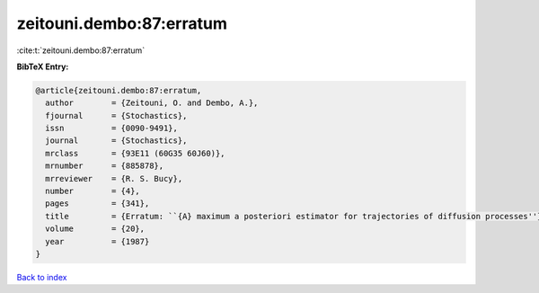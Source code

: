 zeitouni.dembo:87:erratum
=========================

:cite:t:`zeitouni.dembo:87:erratum`

**BibTeX Entry:**

.. code-block:: bibtex

   @article{zeitouni.dembo:87:erratum,
     author        = {Zeitouni, O. and Dembo, A.},
     fjournal      = {Stochastics},
     issn          = {0090-9491},
     journal       = {Stochastics},
     mrclass       = {93E11 (60G35 60J60)},
     mrnumber      = {885878},
     mrreviewer    = {R. S. Bucy},
     number        = {4},
     pages         = {341},
     title         = {Erratum: ``{A} maximum a posteriori estimator for trajectories of diffusion processes''},
     volume        = {20},
     year          = {1987}
   }

`Back to index <../By-Cite-Keys.html>`__
